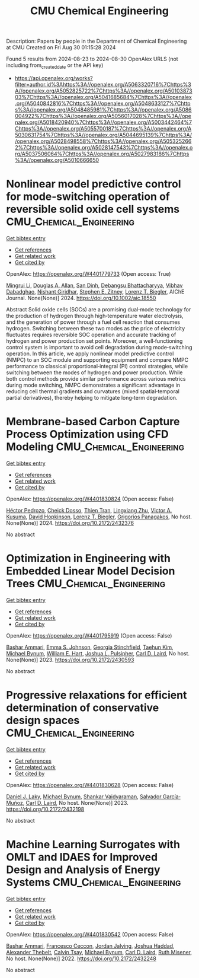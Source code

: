 #+TITLE: CMU Chemical Engineering
Description: Papers by people in the Department of Chemical Engineering at CMU
Created on Fri Aug 30 01:15:28 2024

Found 5 results from 2024-08-23 to 2024-08-30
OpenAlex URLS (not including from_created_date or the API key)
- [[https://api.openalex.org/works?filter=author.id%3Ahttps%3A//openalex.org/A5063320716%7Chttps%3A//openalex.org/A5052825722%7Chttps%3A//openalex.org/A5010387303%7Chttps%3A//openalex.org/A5041685684%7Chttps%3A//openalex.org/A5040842816%7Chttps%3A//openalex.org/A5048633127%7Chttps%3A//openalex.org/A5048485981%7Chttps%3A//openalex.org/A5086004922%7Chttps%3A//openalex.org/A5056017028%7Chttps%3A//openalex.org/A5018420940%7Chttps%3A//openalex.org/A5003442464%7Chttps%3A//openalex.org/A5055700187%7Chttps%3A//openalex.org/A5030631754%7Chttps%3A//openalex.org/A5044695139%7Chttps%3A//openalex.org/A5028498558%7Chttps%3A//openalex.org/A5053252662%7Chttps%3A//openalex.org/A5028147543%7Chttps%3A//openalex.org/A5037506064%7Chttps%3A//openalex.org/A5027983186%7Chttps%3A//openalex.org/A5010666650]]

* Nonlinear model predictive control for mode‐switching operation of reversible solid oxide cell systems  :CMU_Chemical_Engineering:
:PROPERTIES:
:UUID: https://openalex.org/W4401779733
:TOPICS: Solid Oxide Fuel Cells, Model Predictive Control in Industrial Processes, Chemical-Looping Technologies
:PUBLICATION_DATE: 2024-08-21
:END:    
    
[[elisp:(doi-add-bibtex-entry "https://doi.org/10.1002/aic.18550")][Get bibtex entry]] 

- [[elisp:(progn (xref--push-markers (current-buffer) (point)) (oa--referenced-works "https://openalex.org/W4401779733"))][Get references]]
- [[elisp:(progn (xref--push-markers (current-buffer) (point)) (oa--related-works "https://openalex.org/W4401779733"))][Get related work]]
- [[elisp:(progn (xref--push-markers (current-buffer) (point)) (oa--cited-by-works "https://openalex.org/W4401779733"))][Get cited by]]

OpenAlex: https://openalex.org/W4401779733 (Open access: True)
    
[[https://openalex.org/A5100684502][Mingrui Li]], [[https://openalex.org/A5103997831][Douglas A. Allan]], [[https://openalex.org/A5059801671][San Dinh]], [[https://openalex.org/A5037148093][Debangsu Bhattacharyya]], [[https://openalex.org/A5038709099][Vibhav Dabadghao]], [[https://openalex.org/A5094303018][Nishant Giridhar]], [[https://openalex.org/A5087843055][Stephen E. Zitney]], [[https://openalex.org/A5052825722][Lorenz T. Biegler]], AIChE Journal. None(None)] 2024. https://doi.org/10.1002/aic.18550 
     
Abstract Solid oxide cells (SOCs) are a promising dual‐mode technology for the production of hydrogen through high‐temperature water electrolysis, and the generation of power through a fuel cell reaction that consumes hydrogen. Switching between these two modes as the price of electricity fluctuates requires reversible SOC operation and accurate tracking of hydrogen and power production set points. Moreover, a well‐functioning control system is important to avoid cell degradation during mode‐switching operation. In this article, we apply nonlinear model predictive control (NMPC) to an SOC module and supporting equipment and compare NMPC performance to classical proportional‐integral (PI) control strategies, while switching between the modes of hydrogen and power production. While both control methods provide similar performance across various metrics during mode switching, NMPC demonstrates a significant advantage in reducing cell thermal gradients and curvatures (mixed spatial‐temporal partial derivatives), thereby helping to mitigate long‐term degradation.    

    

* Membrane-based Carbon Capture Process Optimization using CFD Modeling  :CMU_Chemical_Engineering:
:PROPERTIES:
:UUID: https://openalex.org/W4401830824
:TOPICS: Membrane Gas Separation Technology
:PUBLICATION_DATE: 2024-07-14
:END:    
    
[[elisp:(doi-add-bibtex-entry "https://doi.org/10.2172/2432376")][Get bibtex entry]] 

- [[elisp:(progn (xref--push-markers (current-buffer) (point)) (oa--referenced-works "https://openalex.org/W4401830824"))][Get references]]
- [[elisp:(progn (xref--push-markers (current-buffer) (point)) (oa--related-works "https://openalex.org/W4401830824"))][Get related work]]
- [[elisp:(progn (xref--push-markers (current-buffer) (point)) (oa--cited-by-works "https://openalex.org/W4401830824"))][Get cited by]]

OpenAlex: https://openalex.org/W4401830824 (Open access: False)
    
[[https://openalex.org/A5079899169][Héctor Pedrozo]], [[https://openalex.org/A5093713938][Cheick Dosso]], [[https://openalex.org/A5037749425][Thien Tran]], [[https://openalex.org/A5002137675][Lingxiang Zhu]], [[https://openalex.org/A5041659494][Victor A. Kusuma]], [[https://openalex.org/A5101028600][David Hopkinson]], [[https://openalex.org/A5052825722][Lorenz T. Biegler]], [[https://openalex.org/A5028498558][Grigorios Panagakos]], No host. None(None)] 2024. https://doi.org/10.2172/2432376 
     
No abstract    

    

* Optimization in Engineering with Embedded Linear Model Decision Trees  :CMU_Chemical_Engineering:
:PROPERTIES:
:UUID: https://openalex.org/W4401795919
:TOPICS: Design for Manufacture and Assembly in Manufacturing
:PUBLICATION_DATE: 2023-07-01
:END:    
    
[[elisp:(doi-add-bibtex-entry "https://doi.org/10.2172/2430593")][Get bibtex entry]] 

- [[elisp:(progn (xref--push-markers (current-buffer) (point)) (oa--referenced-works "https://openalex.org/W4401795919"))][Get references]]
- [[elisp:(progn (xref--push-markers (current-buffer) (point)) (oa--related-works "https://openalex.org/W4401795919"))][Get related work]]
- [[elisp:(progn (xref--push-markers (current-buffer) (point)) (oa--cited-by-works "https://openalex.org/W4401795919"))][Get cited by]]

OpenAlex: https://openalex.org/W4401795919 (Open access: False)
    
[[https://openalex.org/A5092486945][Bashar Ammari]], [[https://openalex.org/A5026170862][Emma S. Johnson]], [[https://openalex.org/A5007541692][Georgia Stinchfield]], [[https://openalex.org/A5100387012][Taehun Kim]], [[https://openalex.org/A5031357535][Michael Bynum]], [[https://openalex.org/A5102842741][William E. Hart]], [[https://openalex.org/A5036452308][Joshua L. Pulsipher]], [[https://openalex.org/A5030631754][Carl D. Laird]], No host. None(None)] 2023. https://doi.org/10.2172/2430593 
     
No abstract    

    

* Progressive relaxations for efficient determination of conservative design spaces  :CMU_Chemical_Engineering:
:PROPERTIES:
:UUID: https://openalex.org/W4401830628
:TOPICS: Topology Optimization in Structural Engineering, Design for Manufacture and Assembly in Manufacturing, Isogeometric Analysis in Computational Engineering
:PUBLICATION_DATE: 2023-01-01
:END:    
    
[[elisp:(doi-add-bibtex-entry "https://doi.org/10.2172/2432198")][Get bibtex entry]] 

- [[elisp:(progn (xref--push-markers (current-buffer) (point)) (oa--referenced-works "https://openalex.org/W4401830628"))][Get references]]
- [[elisp:(progn (xref--push-markers (current-buffer) (point)) (oa--related-works "https://openalex.org/W4401830628"))][Get related work]]
- [[elisp:(progn (xref--push-markers (current-buffer) (point)) (oa--cited-by-works "https://openalex.org/W4401830628"))][Get cited by]]

OpenAlex: https://openalex.org/W4401830628 (Open access: False)
    
[[https://openalex.org/A5068550448][Daniel J. Laky]], [[https://openalex.org/A5031357535][Michael Bynum]], [[https://openalex.org/A5004225517][Shankar Vaidyaraman]], [[https://openalex.org/A5060552015][Salvador García‐Muñoz]], [[https://openalex.org/A5030631754][Carl D. Laird]], No host. None(None)] 2023. https://doi.org/10.2172/2432198 
     
No abstract    

    

* Machine Learning Surrogates with OMLT and IDAES for Improved Design and Analysis of Energy Systems  :CMU_Chemical_Engineering:
:PROPERTIES:
:UUID: https://openalex.org/W4401830542
:TOPICS: Electricity Price and Load Forecasting Methods, Integration of Renewable Energy Systems in Power Grids
:PUBLICATION_DATE: 2022-10-01
:END:    
    
[[elisp:(doi-add-bibtex-entry "https://doi.org/10.2172/2432248")][Get bibtex entry]] 

- [[elisp:(progn (xref--push-markers (current-buffer) (point)) (oa--referenced-works "https://openalex.org/W4401830542"))][Get references]]
- [[elisp:(progn (xref--push-markers (current-buffer) (point)) (oa--related-works "https://openalex.org/W4401830542"))][Get related work]]
- [[elisp:(progn (xref--push-markers (current-buffer) (point)) (oa--cited-by-works "https://openalex.org/W4401830542"))][Get cited by]]

OpenAlex: https://openalex.org/W4401830542 (Open access: False)
    
[[https://openalex.org/A5092486945][Bashar Ammari]], [[https://openalex.org/A5055930983][Francesco Ceccon]], [[https://openalex.org/A5029553393][Jordan Jalving]], [[https://openalex.org/A5063923752][Joshua Haddad]], [[https://openalex.org/A5030898113][Alexander Thebelt]], [[https://openalex.org/A5068409517][Calvin Tsay]], [[https://openalex.org/A5031357535][Michael Bynum]], [[https://openalex.org/A5030631754][Carl D. Laird]], [[https://openalex.org/A5054244566][Ruth Misener]], No host. None(None)] 2022. https://doi.org/10.2172/2432248 
     
No abstract    

    
